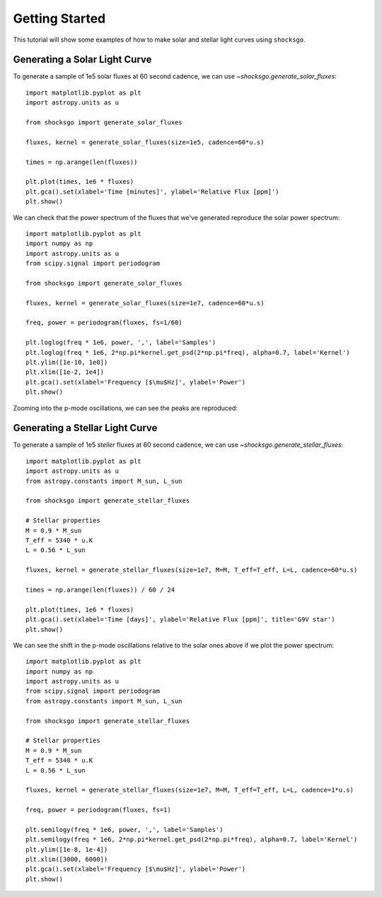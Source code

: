 Getting Started
===============

This tutorial will show some examples of how to make solar and stellar light
curves using ``shocksgo``.

Generating a Solar Light Curve
------------------------------

To generate a sample of 1e5 solar fluxes at 60 second cadence, we can use
`~shocksgo.generate_solar_fluxes`::

    import matplotlib.pyplot as plt
    import astropy.units as u

    from shocksgo import generate_solar_fluxes

    fluxes, kernel = generate_solar_fluxes(size=1e5, cadence=60*u.s)

    times = np.arange(len(fluxes))

    plt.plot(times, 1e6 * fluxes)
    plt.gca().set(xlabel='Time [minutes]', ylabel='Relative Flux [ppm]')
    plt.show()

.. plot::

    import matplotlib.pyplot as plt
    import astropy.units as u

    from shocksgo import generate_solar_fluxes

    fluxes, kernel = generate_solar_fluxes(size=1e5, cadence=60*u.s)

    times = np.arange(len(fluxes))

    plt.plot(times, 1e6 * fluxes)
    plt.gca().set(xlabel='Time [minutes]', ylabel='Relative Flux [ppm]')
    plt.show()

We can check that the power spectrum of the fluxes that we've generated
reproduce the solar power spectrum::

    import matplotlib.pyplot as plt
    import numpy as np
    import astropy.units as u
    from scipy.signal import periodogram

    from shocksgo import generate_solar_fluxes

    fluxes, kernel = generate_solar_fluxes(size=1e7, cadence=60*u.s)

    freq, power = periodogram(fluxes, fs=1/60)

    plt.loglog(freq * 1e6, power, ',', label='Samples')
    plt.loglog(freq * 1e6, 2*np.pi*kernel.get_psd(2*np.pi*freq), alpha=0.7, label='Kernel')
    plt.ylim([1e-10, 1e0])
    plt.xlim([1e-2, 1e4])
    plt.gca().set(xlabel='Frequency [$\mu$Hz]', ylabel='Power')
    plt.show()


.. plot::

    import matplotlib.pyplot as plt
    import numpy as np
    import astropy.units as u
    from scipy.signal import periodogram

    from shocksgo import generate_solar_fluxes

    fluxes, kernel = generate_solar_fluxes(size=1e7, cadence=60*u.s)

    freq, power = periodogram(fluxes, fs=1/60)

    plt.loglog(freq * 1e6, power, ',', label='Samples')
    plt.loglog(freq * 1e6, 2*np.pi*kernel.get_psd(2*np.pi*freq), alpha=0.7, label='Kernel')
    plt.ylim([1e-10, 1e0])
    plt.xlim([1e-2, 1e4])
    plt.gca().set(xlabel='Frequency [$\mu$Hz]', ylabel='Power')
    plt.show()

Zooming into the p-mode oscillations, we can see the peaks are reproduced:

.. plot::

    import matplotlib.pyplot as plt
    import numpy as np
    import astropy.units as u
    from scipy.signal import periodogram

    from shocksgo import generate_solar_fluxes

    fluxes, kernel = generate_solar_fluxes(size=5e7, cadence=60*u.s)

    freq, power = periodogram(fluxes, fs=1/60)

    plt.semilogy(freq * 1e6, power, ',', label='Samples')
    plt.semilogy(freq * 1e6, 2*np.pi*kernel.get_psd(2*np.pi*freq), alpha=0.7, label='Kernel')
    plt.ylim([1e-8, 1e-4])
    plt.xlim([2000, 4000])
    plt.gca().set(xlabel='Frequency [$\mu$Hz]', ylabel='Power')
    plt.show()


Generating a Stellar Light Curve
--------------------------------


To generate a sample of 1e5 *steller* fluxes at 60 second cadence, we can use
`~shocksgo.generate_stellar_fluxes`::

    import matplotlib.pyplot as plt
    import astropy.units as u
    from astropy.constants import M_sun, L_sun

    from shocksgo import generate_stellar_fluxes

    # Stellar properties
    M = 0.9 * M_sun
    T_eff = 5340 * u.K
    L = 0.56 * L_sun

    fluxes, kernel = generate_stellar_fluxes(size=1e7, M=M, T_eff=T_eff, L=L, cadence=60*u.s)

    times = np.arange(len(fluxes)) / 60 / 24

    plt.plot(times, 1e6 * fluxes)
    plt.gca().set(xlabel='Time [days]', ylabel='Relative Flux [ppm]', title='G9V star')
    plt.show()

.. plot::

    import matplotlib.pyplot as plt
    import astropy.units as u
    from astropy.constants import M_sun, L_sun

    from shocksgo import generate_stellar_fluxes

    # Stellar properties
    M = 0.9 * M_sun
    T_eff = 5340 * u.K
    L = 0.56 * L_sun

    fluxes, kernel = generate_stellar_fluxes(size=1e7, M=M, T_eff=T_eff, L=L, cadence=60*u.s)

    times = np.arange(len(fluxes)) / 60 / 24

    plt.plot(times, 1e6 * fluxes)
    plt.gca().set(xlabel='Time [days]', ylabel='Relative Flux [ppm]', title='G9V star')
    plt.show()

We can see the shift in the p-mode oscillations relative to the solar ones above
if we plot the power spectrum::

    import matplotlib.pyplot as plt
    import numpy as np
    import astropy.units as u
    from scipy.signal import periodogram
    from astropy.constants import M_sun, L_sun

    from shocksgo import generate_stellar_fluxes

    # Stellar properties
    M = 0.9 * M_sun
    T_eff = 5340 * u.K
    L = 0.56 * L_sun

    fluxes, kernel = generate_stellar_fluxes(size=1e7, M=M, T_eff=T_eff, L=L, cadence=1*u.s)

    freq, power = periodogram(fluxes, fs=1)

    plt.semilogy(freq * 1e6, power, ',', label='Samples')
    plt.semilogy(freq * 1e6, 2*np.pi*kernel.get_psd(2*np.pi*freq), alpha=0.7, label='Kernel')
    plt.ylim([1e-8, 1e-4])
    plt.xlim([3000, 6000])
    plt.gca().set(xlabel='Frequency [$\mu$Hz]', ylabel='Power')
    plt.show()


.. plot::

    import matplotlib.pyplot as plt
    import numpy as np
    import astropy.units as u
    from scipy.signal import periodogram
    from astropy.constants import M_sun, L_sun

    from shocksgo import generate_stellar_fluxes

    # Stellar properties
    M = 0.9 * M_sun
    T_eff = 5340 * u.K
    L = 0.56 * L_sun

    fluxes, kernel = generate_stellar_fluxes(size=1e7, M=M, T_eff=T_eff, L=L, cadence=1*u.s)

    freq, power = periodogram(fluxes, fs=1)

    plt.semilogy(freq * 1e6, power, ',', label='Samples')
    plt.semilogy(freq * 1e6, 2*np.pi*kernel.get_psd(2*np.pi*freq), alpha=0.7, label='Kernel')
    plt.ylim([1e-8, 1e-4])
    plt.xlim([3000, 6000])
    plt.gca().set(xlabel='Frequency [$\mu$Hz]', ylabel='Power')
    plt.show()